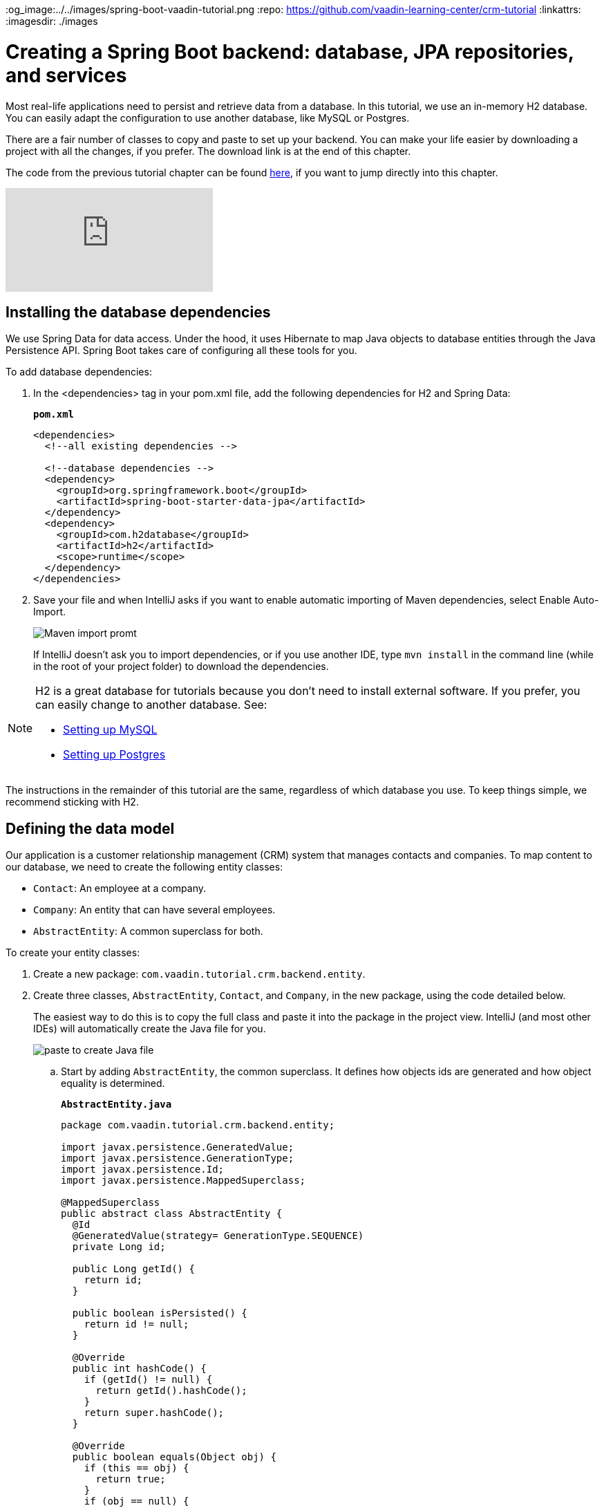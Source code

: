 :title: Spring Boot backend: database, JPA repositories, and services
:tags: Java, Spring 
:author: Vaadin
:description: Learn how to set up a database, JPA entities, Spring Data repositories, and service classes in Spring Boot. Autowire repositories and initialize the database.
:og_image:../../images/spring-boot-vaadin-tutorial.png
:repo: https://github.com/vaadin-learning-center/crm-tutorial
:linkattrs:
ifndef::print[:imagesdir: ./images]

= Creating a Spring Boot backend: database, JPA repositories, and services

Most real-life applications need to persist and retrieve data from a database. In this tutorial, we use an in-memory H2 database. You can easily adapt the configuration to use another database, like MySQL or Postgres. 

There are a fair number of classes to copy and paste to set up your backend. You can make your life easier by downloading a project with all the changes, if you prefer. The download link is at the end of this chapter. 

The code from the previous tutorial chapter can be found https://github.com/vaadin-learning-center/crm-tutorial/tree/02-components-and-layouts[here], if you want to jump directly into this chapter.

ifndef::print[]
video::KepUsaX-yag[youtube]
endif::[]

== Installing the database dependencies

We use Spring Data for data access. Under the hood, it uses Hibernate to map Java objects to database entities through the Java Persistence API. Spring Boot takes care of configuring all these tools for you. 

To add database dependencies:

. In the <dependencies> tag in your pom.xml file, add the following dependencies for H2 and Spring Data:
+
.`*pom.xml*`
[source,xml]
----
<dependencies>
  <!--all existing dependencies -->
  
  <!--database dependencies -->
  <dependency>
    <groupId>org.springframework.boot</groupId>
    <artifactId>spring-boot-starter-data-jpa</artifactId>
  </dependency>
  <dependency>
    <groupId>com.h2database</groupId>
    <artifactId>h2</artifactId>
    <scope>runtime</scope>
  </dependency>
</dependencies>
----

. Save your file and when IntelliJ asks if you want to enable automatic importing of Maven dependencies, select Enable Auto-Import.
+
image::maven-auto-import.png[Maven import promt]
+
If IntelliJ doesn't ask you to import dependencies, or if you use another IDE, type `mvn install` in the command line (while in the root of your project folder) to download the dependencies.

[NOTE]
====
H2 is a great database for tutorials because you don’t need to install external software. If you prefer, you can easily change to another database. See:

* https://dzone.com/articles/how-to-connect-a-mysql-database-to-a-vaadin-applic[Setting up MySQL]
* https://www.mkyong.com/spring-boot/spring-boot-spring-data-jpa-postgresql/[Setting up Postgres]
====
The instructions in the remainder of this tutorial are the same, regardless of which database you use. To keep things simple, we recommend sticking with H2. 

== Defining the data model

Our application is a customer relationship management (CRM) system that manages contacts and companies. To map content to our database, we need to create the following entity classes: 

* `Contact`: An employee at a company.
* `Company`: An entity that can have several employees.
* `AbstractEntity`: A common superclass for both.

To create your entity classes:

. Create a new package: `com.vaadin.tutorial.crm.backend.entity`.
. Create three classes, `AbstractEntity`, `Contact`, and `Company`, in the new package, using the code detailed below.
+
The easiest way to do this is to copy the full class and paste it into the package in the project view. IntelliJ (and most other IDEs) will automatically create the Java file for you.
+
image::paste-class.png[paste to create Java file]
+
.. Start by adding `AbstractEntity`, the common superclass. It defines how objects ids are generated and how object equality is determined. 
+
.`*AbstractEntity.java*`
[source,java]
----
package com.vaadin.tutorial.crm.backend.entity;

import javax.persistence.GeneratedValue;
import javax.persistence.GenerationType;
import javax.persistence.Id;
import javax.persistence.MappedSuperclass;

@MappedSuperclass
public abstract class AbstractEntity {
  @Id
  @GeneratedValue(strategy= GenerationType.SEQUENCE)
  private Long id;

  public Long getId() {
    return id;
  }

  public boolean isPersisted() {
    return id != null;
  }

  @Override
  public int hashCode() {
    if (getId() != null) {
      return getId().hashCode();
    }
    return super.hashCode();
  }

  @Override
  public boolean equals(Object obj) {
    if (this == obj) {
      return true;
    }
    if (obj == null) {
      return false;
    }
    if (getClass() != obj.getClass()) {
      return false;
    }
    AbstractEntity other = (AbstractEntity) obj;
 if (getId() == null || other.getId() == null) {
      return false;
    }
    return getId().equals(other.getId());
  }
}
----

.. Next, create the `Contact` class:
+
.`*Contact.java*`
[source,java]
----
package com.vaadin.tutorial.crm.backend.entity;

import javax.persistence.*;
import javax.validation.constraints.Email;
import javax.validation.constraints.NotEmpty;
import javax.validation.constraints.NotNull;

@Entity
public class Contact extends AbstractEntity implements Cloneable {

  public enum Status {
    ImportedLead, NotContacted, Contacted, Customer, ClosedLost
  }

  @NotNull
  @NotEmpty
  private String firstName = "";

  @NotNull
  @NotEmpty
  private String lastName = "";

  @ManyToOne
  @JoinColumn(name = "company_id")
  private Company company;

  @Enumerated(EnumType.STRING)
  @NotNull
  private Contact.Status status;

  @Email
  @NotNull
  @NotEmpty
  private String email = "";

  public String getEmail() {
    return email;
  }

  public void setEmail(String email) {
    this.email = email;
  }

  public Status getStatus() {
    return status;
  }

  public void setStatus(Status status) {
    this.status = status;
  }

  public String getLastName() {
    return lastName;
  }

  public void setLastName(String lastName) {
    this.lastName = lastName;
  }

  public String getFirstName() {
    return firstName;
  }

  public void setFirstName(String firstName) {
    this.firstName = firstName;
  }

  public void setCompany(Company company) {
    this.company = company;
  }

  public Company getCompany() {
    return company;
  }

  @Override
  public String toString() {
    return firstName + " " + lastName;
  }

}
----

+

.. Finally, copy over the `Company` class:
+
.`*Company.java*`
[source, java]
----
package com.vaadin.tutorial.crm.backend.entity;

import javax.persistence.*;
import java.util.LinkedList;
import java.util.List;

@Entity
public class Company extends AbstractEntity {
  private String name;

  @OneToMany(mappedBy = "company", fetch = FetchType.EAGER)
  private List<Contact> employees = new LinkedList<>();

  public Company() {
  }

  public Company(String name) {
    setName(name);
  }

  public String getName() {
    return name;
  }

  public void setName(String name) {
    this.name = name;
  }

  public List<Contact> getEmployees() {
    return employees;
  }
}
----

. Verify that you're able to build the project successfully. 
+
If you see a lot of errors about missing classes, double check the Maven dependencies and run `mvn install` to make sure they are downloaded.

== Creating repositories to access the database
Now that you have defined the data model, the next step is to create repository classes to access the database. Spring Boot makes this a painless process. All you need to do is define an interface that describes the entity type and primary key type, and Spring Data will configure it for you. 

To create your repository classes: 

. Create a new package `com.vaadin.tutorial.crm.backend.repository`. 

. Copy the following two repository classes into the package:
+
.`*ContactRepository.java*`
[source, java]
----
package com.vaadin.tutorial.crm.backend.repository;

import com.vaadin.tutorial.crm.backend.entity.Contact;
import org.springframework.data.jpa.repository.JpaRepository;
import org.springframework.data.jpa.repository.Query;
import org.springframework.data.repository.query.Param;

import java.util.List;

public interface ContactRepository extends JpaRepository<Contact, Long> {

}
----
+
.`*CompanyRepository.java*`
[source,java]
----
package com.vaadin.tutorial.crm.backend.repository;

import com.vaadin.tutorial.crm.backend.entity.Company;
import org.springframework.data.jpa.repository.JpaRepository;

public interface CompanyRepository extends JpaRepository<Company, Long> {
}
----

== Creating service classes for business logic

It's good practice to not let UI code access the database directly. Instead, we create service classes that handle business logic and database access. This makes it easier for you to control access and to keep your data consistent.

To create your service classes:

. Create a new package `com.vaadin.tutorial.crm.backend.service`. 


. Copy the following two service classes into the package:
+
.`*ContactService.java*`
[source,java]
----
package com.vaadin.tutorial.crm.backend.service;

import com.vaadin.tutorial.crm.backend.entity.Contact;
import com.vaadin.tutorial.crm.backend.repository.CompanyRepository;
import com.vaadin.tutorial.crm.backend.repository.ContactRepository;
import org.springframework.stereotype.Service;

import java.util.List;
import java.util.logging.Level;
import java.util.logging.Logger;

@Service <1>
public class ContactService {
	private static final Logger LOGGER = Logger.getLogger(ContactService.class.getName());
	private ContactRepository contactRepository;
	private CompanyRepository companyRepository;

	public ContactService(ContactRepository contactRepository,
												CompanyRepository companyRepository) { <2>
		this.contactRepository = contactRepository;
		this.companyRepository = companyRepository;
	}

	public List<Contact> findAll() { 
		return contactRepository.findAll(); 
	}

	public long count() {
		return contactRepository.count();
	}

	public void delete(Contact contact) {
		contactRepository.delete(contact);
	}

	public void save(Contact contact) {
		if (contact == null) { <3>
			LOGGER.log(Level.SEVERE,
					"Contact is null. Are you sure you have connected your form to the application?");
			return;
		}
		contactRepository.save(contact);
	}
}
----
+
<1> The `@Service` annotation lets Spring know that this is a service class and makes it available for injection. This allows you to easily use it from your UI code later on.
<2> The constructor takes 2 parameters: `ContactRepository` and `CompanyRepository`. Spring provides instances based on the interfaces we defined earlier. 
<3> For now, most operations are just passed through to the repository. The only exception is the `save` method, which checks for null values before attempting to save.

.`*CompanyService.java*`
[source,java]
----
package com.vaadin.tutorial.crm.backend.service;

import com.vaadin.tutorial.crm.backend.entity.Company;
import com.vaadin.tutorial.crm.backend.repository.CompanyRepository;
import org.springframework.stereotype.Service;

import java.util.HashMap;
import java.util.List;
import java.util.Map;

@Service
public class CompanyService {

  private CompanyRepository companyRepository;

  public CompanyService(CompanyRepository companyRepository) {
    this.companyRepository = companyRepository;
  }

  public List<Company> findAll() {
    return companyRepository.findAll();
  }

}

----
== Populating with test data

Next, we add a method that generates test data to populate our database. This makes it easier to work with the application. 

To do this, add the following method at the end of `ContactService`:

.`*ContactService.java*`
[source,java]
----
@PostConstruct <1>
public void populateTestData() {
	if (companyRepository.count() == 0) {
		companyRepository.saveAll( <2>
			Stream.of("Path-Way Electronics", "E-Tech Management", "Path-E-Tech Management")
				.map(Company::new)
				.collect(Collectors.toList()));
	}

	if (contactRepository.count() == 0) {
		Random r = new Random(0);
		List<Company> companies = companyRepository.findAll();
		contactRepository.saveAll( <3>
			Stream.of("Gabrielle Patel", "Brian Robinson", "Eduardo Haugen",
				"Koen Johansen", "Alejandro Macdonald", "Angel Karlsson", "Yahir Gustavsson", "Haiden Svensson",
				"Emily Stewart", "Corinne Davis", "Ryann Davis", "Yurem Jackson", "Kelly Gustavsson",
				"Eileen Walker", "Katelyn Martin", "Israel Carlsson", "Quinn Hansson", "Makena Smith",
				"Danielle Watson", "Leland Harris", "Gunner Karlsen", "Jamar Olsson", "Lara Martin",
				"Ann Andersson", "Remington Andersson", "Rene Carlsson", "Elvis Olsen", "Solomon Olsen",
				"Jaydan Jackson", "Bernard Nilsen")
				.map(name -> {
					String[] split = name.split(" ");
					Contact contact = new Contact();
					contact.setFirstName(split[0]);
					contact.setLastName(split[1]);
					contact.setCompany(companies.get(r.nextInt(companies.size())));
					contact.setStatus(Contact.Status.values()[r.nextInt(Contact.Status.values().length)]);
					String email = (contact.getFirstName() + "." + contact.getLastName() + "@" + contact.getCompany().getName().replaceAll("[\\s-]", "") + ".com").toLowerCase();
					contact.setEmail(email);
					return contact;
				}).collect(Collectors.toList()));
	}
}
----

<1> The @PostConstruct annotation tells Spring to run this method after constructing ContactService.
<2> Creates 3 test companies.
<3> Creates test contacts.

== Restart the server to pick up all the new dependencies

You need to stop and restart the application to make sure all the new POM dependencies are picked up correctly.

You can download the project with a fully set-up back end below. Unzip the project and follow the instructions in the importing chapter.

https://github.com/vaadin-learning-center/crm-tutorial/tree/03-database-and-backend[Download from GitHub]

In the next chapter, we'll use the back end to populate data into a data grid in the browser.


